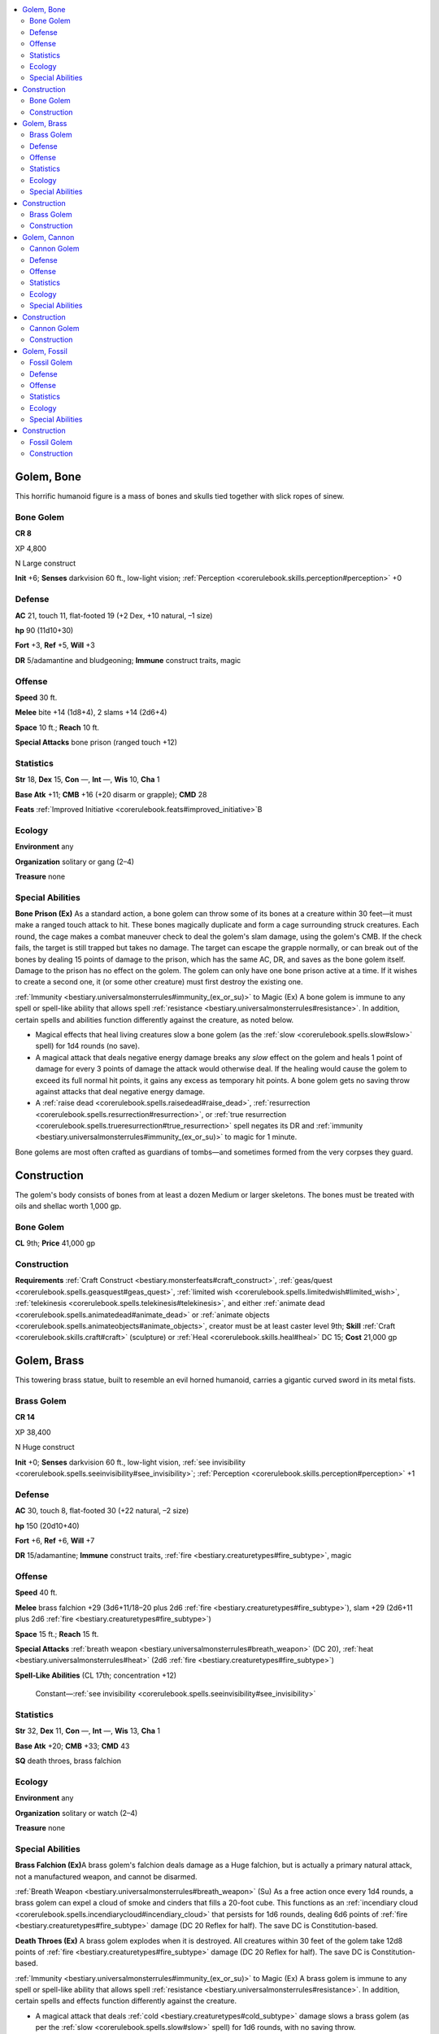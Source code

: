 
.. _`bestiary3.golem`:

.. contents:: \ 

.. _`bestiary3.golem#golem_bone`:

Golem, Bone
************

This horrific humanoid figure is a mass of bones and skulls tied together with slick ropes of sinew.

.. _`bestiary3.golem#bone_golem`:

Bone Golem
===========

**CR 8** 

XP 4,800

N Large construct 

\ **Init**\  +6; \ **Senses**\  darkvision 60 ft., low-light vision; :ref:`Perception <corerulebook.skills.perception#perception>`\  +0

.. _`bestiary3.golem#defense`:

Defense
========

\ **AC**\  21, touch 11, flat-footed 19 (+2 Dex, +10 natural, –1 size)

\ **hp**\  90 (11d10+30)

\ **Fort**\  +3, \ **Ref**\  +5, \ **Will**\  +3

\ **DR**\  5/adamantine and bludgeoning; \ **Immune**\  construct traits, magic

.. _`bestiary3.golem#offense`:

Offense
========

\ **Speed**\  30 ft.

\ **Melee**\  bite +14 (1d8+4), 2 slams +14 (2d6+4)

\ **Space**\  10 ft.; \ **Reach**\  10 ft.

\ **Special Attacks**\  bone prison (ranged touch +12)

.. _`bestiary3.golem#statistics`:

Statistics
===========

\ **Str**\  18, \ **Dex**\  15, \ **Con**\  —, \ **Int**\  —, \ **Wis**\  10, \ **Cha**\  1

\ **Base Atk**\  +11; \ **CMB**\  +16 (+20 disarm or grapple); \ **CMD**\  28

\ **Feats**\  :ref:`Improved Initiative <corerulebook.feats#improved_initiative>`\ B

.. _`bestiary3.golem#ecology`:

Ecology
========

\ **Environment**\  any

\ **Organization**\  solitary or gang (2–4)

\ **Treasure**\  none

.. _`bestiary3.golem#special_abilities`:

Special Abilities
==================

\ **Bone Prison (Ex)**\  As a standard action, a bone golem can throw some of its bones at a creature within 30 feet—it must make a ranged touch attack to hit. These bones magically duplicate and form a cage surrounding struck creatures. Each round, the cage makes a combat maneuver check to deal the golem's slam damage, using the golem's CMB. If the check fails, the target is still trapped but takes no damage. The target can escape the grapple normally, or can break out of the bones by dealing 15 points of damage to the prison, which has the same AC, DR, and saves as the bone golem itself. Damage to the prison has no effect on the golem. The golem can only have one bone prison active at a time. If it wishes to create a second one, it (or some other creature) must first destroy the existing one.

:ref:`Immunity <bestiary.universalmonsterrules#immunity_(ex_or_su)>`\  to Magic (Ex) A bone golem is immune to any spell or spell-like ability that allows spell :ref:`resistance <bestiary.universalmonsterrules#resistance>`\ . In addition, certain spells and abilities function differently against the creature, as noted below.

 

* Magical effects that heal living creatures slow a bone golem (as the :ref:`slow <corerulebook.spells.slow#slow>`\  spell) for 1d4 rounds (no save).

* A magical attack that deals negative energy damage breaks any \ *slow*\  effect on the golem and heals 1 point of damage for every 3 points of damage the attack would otherwise deal. If the healing would cause the golem to exceed its full normal hit points, it gains any excess as temporary hit points. A bone golem gets no saving throw against attacks that deal negative energy damage.

* A :ref:`raise dead <corerulebook.spells.raisedead#raise_dead>`\ , :ref:`resurrection <corerulebook.spells.resurrection#resurrection>`\ , or :ref:`true resurrection <corerulebook.spells.trueresurrection#true_resurrection>`\  spell negates its DR and :ref:`immunity <bestiary.universalmonsterrules#immunity_(ex_or_su)>`\  to magic for 1 minute.

Bone golems are most often crafted as guardians of tombs—and sometimes formed from the very corpses they guard.

.. _`bestiary3.golem#construction`:

Construction
*************

The golem's body consists of bones from at least a dozen Medium or larger skeletons. The bones must be treated with oils and shellac worth 1,000 gp.

Bone Golem
===========

\ **CL**\  9th; \ **Price**\  41,000 gp

Construction
=============

\ **Requirements**\  :ref:`Craft Construct <bestiary.monsterfeats#craft_construct>`\ , :ref:`geas/quest <corerulebook.spells.geasquest#geas_quest>`\ , :ref:`limited wish <corerulebook.spells.limitedwish#limited_wish>`\ , :ref:`telekinesis <corerulebook.spells.telekinesis#telekinesis>`\ , and either :ref:`animate dead <corerulebook.spells.animatedead#animate_dead>`\  or :ref:`animate objects <corerulebook.spells.animateobjects#animate_objects>`\ , creator must be at least caster level 9th; \ **Skill**\  :ref:`Craft <corerulebook.skills.craft#craft>`\  (sculpture) or :ref:`Heal <corerulebook.skills.heal#heal>`\  DC 15; \ **Cost**\  21,000 gp

.. _`bestiary3.golem#golem_brass`:

Golem, Brass
*************

This towering brass statue, built to resemble an evil horned humanoid, carries a gigantic curved sword in its metal fists.

.. _`bestiary3.golem#brass_golem`:

Brass Golem
============

**CR 14** 

XP 38,400

N Huge construct 

\ **Init**\  +0; \ **Senses**\  darkvision 60 ft., low-light vision, :ref:`see invisibility <corerulebook.spells.seeinvisibility#see_invisibility>`\ ; :ref:`Perception <corerulebook.skills.perception#perception>`\  +1

Defense
========

\ **AC**\  30, touch 8, flat-footed 30 (+22 natural, –2 size)

\ **hp**\  150 (20d10+40)

\ **Fort**\  +6, \ **Ref**\  +6, \ **Will**\  +7

\ **DR**\  15/adamantine; \ **Immune**\  construct traits, :ref:`fire <bestiary.creaturetypes#fire_subtype>`\ , magic

Offense
========

\ **Speed**\  40 ft.

\ **Melee**\  brass falchion +29 (3d6+11/18–20 plus 2d6 :ref:`fire <bestiary.creaturetypes#fire_subtype>`\ ), slam +29 (2d6+11 plus 2d6 :ref:`fire <bestiary.creaturetypes#fire_subtype>`\ )

\ **Space**\  15 ft.; \ **Reach**\  15 ft.

\ **Special Attacks**\  :ref:`breath weapon <bestiary.universalmonsterrules#breath_weapon>`\  (DC 20), :ref:`heat <bestiary.universalmonsterrules#heat>`\  (2d6 :ref:`fire <bestiary.creaturetypes#fire_subtype>`\ )

\ **Spell-Like Abilities**\  (CL 17th; concentration +12)

 Constant—:ref:`see invisibility <corerulebook.spells.seeinvisibility#see_invisibility>`

Statistics
===========

\ **Str**\  32, \ **Dex**\  11, \ **Con**\  —, \ **Int**\  —, \ **Wis**\  13, \ **Cha**\  1

\ **Base Atk**\  +20; \ **CMB**\  +33; \ **CMD**\  43

\ **SQ**\  death throes, brass falchion

Ecology
========

\ **Environment**\  any

\ **Organization**\  solitary or watch (2–4)

\ **Treasure**\  none

Special Abilities
==================

\ **Brass Falchion (Ex)**\ A brass golem's falchion deals damage as a Huge falchion, but is actually a primary natural attack, not a manufactured weapon, and cannot be disarmed.

:ref:`Breath Weapon <bestiary.universalmonsterrules#breath_weapon>`\  (Su) As a free action once every 1d4 rounds, a brass golem can expel a cloud of smoke and cinders that fills a 20-foot cube. This functions as an :ref:`incendiary cloud <corerulebook.spells.incendiarycloud#incendiary_cloud>`\  that persists for 1d6 rounds, dealing 6d6 points of :ref:`fire <bestiary.creaturetypes#fire_subtype>`\  damage (DC 20 Reflex for half). The save DC is Constitution-based.

\ **Death Throes (Ex)**\  A brass golem explodes when it is destroyed. All creatures within 30 feet of the golem take 12d8 points of :ref:`fire <bestiary.creaturetypes#fire_subtype>`\  damage (DC 20 Reflex for half). The save DC is Constitution-based.

:ref:`Immunity <bestiary.universalmonsterrules#immunity_(ex_or_su)>`\  to Magic (Ex) A brass golem is immune to any spell or spell-like ability that allows spell :ref:`resistance <bestiary.universalmonsterrules#resistance>`\ . In addition, certain spells and effects function differently against the creature. 

* A magical attack that deals :ref:`cold <bestiary.creaturetypes#cold_subtype>`\  damage slows a brass golem (as per the :ref:`slow <corerulebook.spells.slow#slow>`\  spell) for 1d6 rounds, with no saving throw.

* A magical attack that deals :ref:`fire <bestiary.creaturetypes#fire_subtype>`\  damage breaks any \ *slow*\  effect on the golem and heals 1 point of damage for each 3 points of damage the attack would otherwise deal. If the amount of healing would cause the golem to exceed its full normal hit points, it gains any excess as temporary hit points. A brass golem gets no save against :ref:`fire <bestiary.creaturetypes#fire_subtype>`\  effects.

Implacable automatons of elemental fire and extraplanar brass, brass golems stand sentinel over the palaces, treasuries, and harems of their creators. Brass golems are 24 feet tall and weigh 18,000 pounds.

Construction
*************

Crafting a brass golem requires 18,000 pounds of brass, cast with several rare mineral solutions and ore compounds that cost at least 20,000 gp.

Brass Golem
============

\ **CL**\  17th; \ **Price**\  180,000 gp

Construction
=============

\ **Requirements**\  :ref:`Craft Construct <bestiary.monsterfeats#craft_construct>`\ , :ref:`geas/quest <corerulebook.spells.geasquest#geas_quest>`\ , :ref:`incendiary cloud <corerulebook.spells.incendiarycloud#incendiary_cloud>`\ , :ref:`limited wish <corerulebook.spells.limitedwish#limited_wish>`\ , :ref:`see invisibility <corerulebook.spells.seeinvisibility#see_invisibility>`\ , creator must be caster level 17th; \ **Skill**\  :ref:`Craft <corerulebook.skills.craft#craft>`\  (armor) or :ref:`Craft <corerulebook.skills.craft#craft>`\  (blacksmithing) DC 22; \ **Cost**\  100,000 gp

.. _`bestiary3.golem#golem_cannon`:

Golem, Cannon
**************

This collection of jagged metal rears up into a humanoid form, its enormous cannon tracking movement with mechanical precision. 

.. _`bestiary3.golem#cannon_golem`:

Cannon Golem
=============

**CR 15** 

XP 51,200

N Large construct 

\ **Init**\  +7; \ **Senses**\  darkvision 60 ft., low-light vision; :ref:`Perception <corerulebook.skills.perception#perception>`\  +2

Defense
========

\ **AC**\  31, touch 16, flat-footed 24 (+7 Dex, +15 natural, –1 size)

\ **hp**\  140 (20d10+30) 

\ **Fort**\  +6, \ **Ref**\  +13, \ **Will**\  +8

\ **DR**\  15/adamantine; \ **Immune**\  construct traits, magic

Offense
========

\ **Speed**\  30 ft.

\ **Melee**\  2 slams +29 (2d10+10)

\ **Ranged**\  cannon +26/+21 (6d6+7/19–20/×4)

\ **Space**\  10 ft.; \ **Reach**\  10 ft.

\ **Special Attacks**\  cannon

Statistics
===========

\ **Str**\  30, \ **Dex**\  24, \ **Con**\  —, \ **Int**\  —, \ **Wis**\  15, \ **Cha**\  2

\ **Base Atk**\  +20; \ **CMB**\  +31; \ **CMD**\  48

\ **Feats**\  :ref:`Improved Critical <corerulebook.feats#improved_critical>`\  (cannon)B

\ **SQ**\  alloyed, blasting critical, gun training 

Ecology
========

\ **Environment**\  any land

\ **Organization**\  solitary or pair

\ **Treasure**\  none

Special Abilities
==================

\ **Alloyed (Ex)**\  A cannon golem's slam and cannon attacks count as adamantine, :ref:`cold <bestiary.creaturetypes#cold_subtype>`\  iron, and silver for the purpose of overcoming :ref:`damage reduction <bestiary.universalmonsterrules#damage_reduction_(ex_or_su)>`\ .

\ **Blasting Critical (Ex)**\  When a cannon golem confirms a critical hit with a slam attack, it can make one cannon attack against that target as a free action (as long as the cannon is loaded).

\ **Cannon (Ex)**\ The golem's cannon has a range increment of 100 feet and deals 6d6 points of bludgeoning and piercing damage on a hit with a ×4 critical modifier. The cannon's magazine can hold up to 20 cannonballs at a time—reloading a single cannonball into this magazine is a standard action for the golem, while loading a cannonball into the cannon itself to :ref:`fire <bestiary.creaturetypes#fire_subtype>`\  it is a swift action; this allows the golem to take two shots per round with the cannon. 

\ **Gun Training (Ex)**\  A cannon golem adds its Dex modifier to the damage dealt by its cannon.

:ref:`Immunity <bestiary.universalmonsterrules#immunity_(ex_or_su)>`\  to Magic (Ex) A cannon golem is immune to spells and spell-like abilities that allow spell :ref:`resistance <bestiary.universalmonsterrules#resistance>`\ . Certain spells and effects function differently against it, as noted below.

* Any spell with the :ref:`water <bestiary.creaturetypes#water_subtype>`\  descriptor that affects a cannon golem renders its cannon unusable for 1 round (no save).

* A :ref:`heat metal <corerulebook.spells.heatmetal#heat_metal>`\  spell causes the golem's cannon to instantly backfire, dealing 6d6 points of damage to the golem and staggering it for 1 round (no save).

A cannon golem's internal workings are a mechanical labyrinth; its extradimensional pockets constantly process new black powder. A cannon golem stands 12 feet tall.

Construction
*************

A cannon golem is built from 2,000 pounds of adamantine, brass, cold iron, and mithral worth 10,000 gp.

Cannon Golem
=============

\ **CL**\  17th; \ **Price**\  200,000 gp

Construction
=============

\ **Requirements**\  :ref:`Craft Construct <bestiary.monsterfeats#craft_construct>`\ , :ref:`geas/quest <corerulebook.spells.geasquest#geas_quest>`\ , :ref:`limited wish <corerulebook.spells.limitedwish#limited_wish>`\ , :ref:`plane shift <corerulebook.spells.planeshift#plane_shift>`\  or :ref:`secret chest <corerulebook.spells.secretchest#secret_chest>`\ , creator must be caster level 17th; \ **Skill**\  :ref:`Craft <corerulebook.skills.craft#craft>`\  (siege engine) and :ref:`Knowledge <corerulebook.skills.knowledge#knowledge>`\  (engineering) DC 25; \ **Cost**\  105,000 gp

.. _`bestiary3.golem#golem_fossil`:

Golem, Fossil
**************

Fossilized bones make up the body of this animated construct, from its horned shoulders to its tyrannosaur-skulled hands.

.. _`bestiary3.golem#fossil_golem`:

Fossil Golem
=============

**CR 12** 

XP 19,200

N Huge construct 

\ **Init**\  +1; \ **Senses**\  darkvision 60 ft., low-light vision; :ref:`Perception <corerulebook.skills.perception#perception>`\  +0

Defense
========

\ **AC**\  26, touch 9, flat-footed 25 (+1 Dex, +17 natural, –2 size)

\ **hp**\  122 (15d10+40)

\ **Fort**\  +5, \ **Ref**\  +6, \ **Will**\  +5

\ **DR**\  10/adamantine and bludgeoning; \ **Immune**\  construct traits, magic

Offense
========

\ **Speed**\  30 ft.

\ **Melee**\  2 bites +20 (6d6+7 plus petrification)

\ **Space**\  15 ft.; \ **Reach**\  15 ft.

Statistics
===========

\ **Str**\  25, \ **Dex**\  13, \ **Con**\  —, \ **Int**\  —, \ **Wis**\  10, \ **Cha**\  1

\ **Base Atk**\  +15; \ **CMB**\  +24; \ **CMD**\  35

\ **Feats**\  :ref:`Combat Reflexes <corerulebook.feats#combat_reflexes>`\ B

Ecology
========

\ **Environment**\  any

\ **Organization**\  solitary or gang (2–4)

\ **Treasure**\  none

Special Abilities
==================

:ref:`Immunity <bestiary.universalmonsterrules#immunity_(ex_or_su)>`\  to Magic (Su) A fossil golem is immune to any spell or spell-like ability that allows spell :ref:`resistance <bestiary.universalmonsterrules#resistance>`\ . In addition, certain spells and abilities function differently against the creature, as noted below.

 

* A :ref:`transmute rock to mud <corerulebook.spells.transmuterocktomud#transmute_rock_to_mud>`\  spell slows a fossil golem (as the :ref:`slow <corerulebook.spells.slow#slow>`\  spell) for 2d6 rounds, with no saving throw.

* A :ref:`stone to flesh <corerulebook.spells.stonetoflesh#stone_to_flesh>`\  spell negates its :ref:`damage reduction <bestiary.universalmonsterrules#damage_reduction_(ex_or_su)>`\  and petrification ability for 1 round.

\ **Petrification (Su)**\  The attacks of a fossil golem gradually turn living flesh to stone. Each time the golem hits a target with one of its natural attacks, the target must make a DC 19 Fortitude save or take 1d6 points of Dexterity drain. A creature that is reduced to 0 Dexterity by this attack turns completely to stone, as if by a :ref:`flesh to stone <corerulebook.spells.fleshtostone#flesh_to_stone>`\  spell. Casting :ref:`stone to flesh <corerulebook.spells.stonetoflesh#stone_to_flesh>`\  on the creature removes all Dexterity drain caused by this attack. The save DC is Constitution-based and includes a +2 racial bonus.

A fossil golem is constructed of the stony bones of long-dead dinosaurs and other prehistoric creatures. These bones are generally not assembled with any attempt to accurately model the original creature—usually, the skulls of powerful predatory dinosaurs (such as tyrannosauruses) serve in the place of hands, granting the fossil golem a pair of devastating bite attacks. The magical energies that infuse a fossil golem create an additional peril—they transform fossilization into a terrible form of contagion that can affect any creature they damage.

Fossil golems are often used to guard caverns and other natural fortifications. A fossil golem at rest might look to the untrained eye like nothing more than a strange display of bones. A fossil golem is 20 feet tall and weighs 8,000 pounds.

Construction
*************

A fossil golem must be constructed from the fossilized skeletons of at least two creatures of Huge size or greater. The fossilized bone making up the golem requires extensive preservation and reassembly with alchemical solutions at a cost of 5,000 gp.

Fossil Golem
=============

\ **CL**\  15th; \ **Price**\  125,000 gp

Construction
=============

\ **Requirements**\  :ref:`Craft Construct <bestiary.monsterfeats#craft_construct>`\ , :ref:`flesh to stone <corerulebook.spells.fleshtostone#flesh_to_stone>`\ , :ref:`geas/quest <corerulebook.spells.geasquest#geas_quest>`\ , :ref:`limited wish <corerulebook.spells.limitedwish#limited_wish>`\ , :ref:`stone shape <corerulebook.spells.stoneshape#stone_shape>`\ , creator must be at least caster level 15th; \ **Skill**\  :ref:`Craft <corerulebook.skills.craft#craft>`\  (sculpture) or :ref:`Heal <corerulebook.skills.heal#heal>`\  DC 20; \ **Cost**\  65,000 gp
